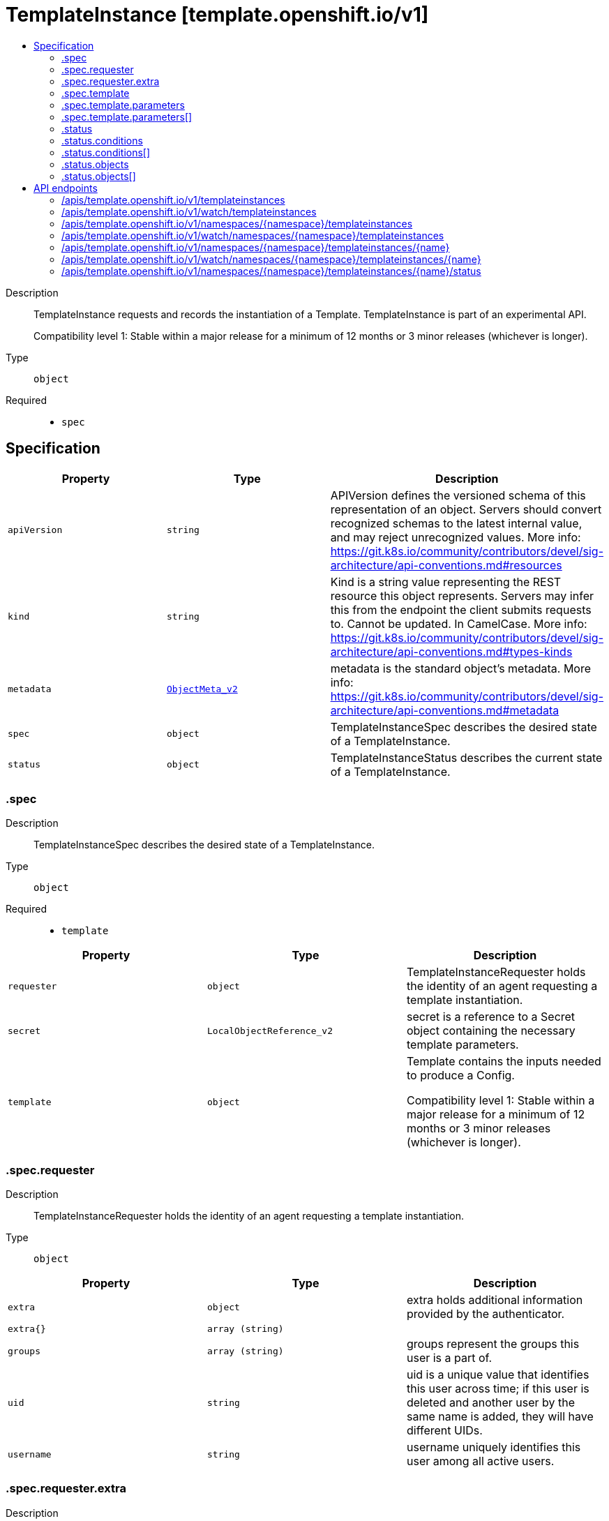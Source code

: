 // Automatically generated by 'openshift-apidocs-gen'. Do not edit.
:_mod-docs-content-type: ASSEMBLY
[id="templateinstance-template-openshift-io-v1"]
= TemplateInstance [template.openshift.io/v1]
:toc: macro
:toc-title:

toc::[]


Description::
+
--
TemplateInstance requests and records the instantiation of a Template. TemplateInstance is part of an experimental API.

Compatibility level 1: Stable within a major release for a minimum of 12 months or 3 minor releases (whichever is longer).
--

Type::
  `object`

Required::
  - `spec`


== Specification

[cols="1,1,1",options="header"]
|===
| Property | Type | Description

| `apiVersion`
| `string`
| APIVersion defines the versioned schema of this representation of an object. Servers should convert recognized schemas to the latest internal value, and may reject unrecognized values. More info: https://git.k8s.io/community/contributors/devel/sig-architecture/api-conventions.md#resources

| `kind`
| `string`
| Kind is a string value representing the REST resource this object represents. Servers may infer this from the endpoint the client submits requests to. Cannot be updated. In CamelCase. More info: https://git.k8s.io/community/contributors/devel/sig-architecture/api-conventions.md#types-kinds

| `metadata`
| xref:../objects/index.adoc#io-k8s-apimachinery-pkg-apis-meta-v1-ObjectMeta_v2[`ObjectMeta_v2`]
| metadata is the standard object's metadata. More info: https://git.k8s.io/community/contributors/devel/sig-architecture/api-conventions.md#metadata

| `spec`
| `object`
| TemplateInstanceSpec describes the desired state of a TemplateInstance.

| `status`
| `object`
| TemplateInstanceStatus describes the current state of a TemplateInstance.

|===
=== .spec
Description::
+
--
TemplateInstanceSpec describes the desired state of a TemplateInstance.
--

Type::
  `object`

Required::
  - `template`



[cols="1,1,1",options="header"]
|===
| Property | Type | Description

| `requester`
| `object`
| TemplateInstanceRequester holds the identity of an agent requesting a template instantiation.

| `secret`
| `LocalObjectReference_v2`
| secret is a reference to a Secret object containing the necessary template parameters.

| `template`
| `object`
| Template contains the inputs needed to produce a Config.

Compatibility level 1: Stable within a major release for a minimum of 12 months or 3 minor releases (whichever is longer).

|===
=== .spec.requester
Description::
+
--
TemplateInstanceRequester holds the identity of an agent requesting a template instantiation.
--

Type::
  `object`




[cols="1,1,1",options="header"]
|===
| Property | Type | Description

| `extra`
| `object`
| extra holds additional information provided by the authenticator.

| `extra{}`
| `array (string)`
|

| `groups`
| `array (string)`
| groups represent the groups this user is a part of.

| `uid`
| `string`
| uid is a unique value that identifies this user across time; if this user is deleted and another user by the same name is added, they will have different UIDs.

| `username`
| `string`
| username uniquely identifies this user among all active users.

|===
=== .spec.requester.extra
Description::
+
--
extra holds additional information provided by the authenticator.
--

Type::
  `object`




=== .spec.template
Description::
+
--
Template contains the inputs needed to produce a Config.

Compatibility level 1: Stable within a major release for a minimum of 12 months or 3 minor releases (whichever is longer).
--

Type::
  `object`

Required::
  - `objects`



[cols="1,1,1",options="header"]
|===
| Property | Type | Description

| `apiVersion`
| `string`
| APIVersion defines the versioned schema of this representation of an object. Servers should convert recognized schemas to the latest internal value, and may reject unrecognized values. More info: https://git.k8s.io/community/contributors/devel/sig-architecture/api-conventions.md#resources

| `kind`
| `string`
| Kind is a string value representing the REST resource this object represents. Servers may infer this from the endpoint the client submits requests to. Cannot be updated. In CamelCase. More info: https://git.k8s.io/community/contributors/devel/sig-architecture/api-conventions.md#types-kinds

| `labels`
| `object (string)`
| labels is a optional set of labels that are applied to every object during the Template to Config transformation.

| `message`
| `string`
| message is an optional instructional message that will be displayed when this template is instantiated. This field should inform the user how to utilize the newly created resources. Parameter substitution will be performed on the message before being displayed so that generated credentials and other parameters can be included in the output.

| `metadata`
| xref:../objects/index.adoc#io-k8s-apimachinery-pkg-apis-meta-v1-ObjectMeta_v2[`ObjectMeta_v2`]
| metadata is the standard object's metadata. More info: https://git.k8s.io/community/contributors/devel/sig-architecture/api-conventions.md#metadata

| `objects`
| xref:../objects/index.adoc#io-k8s-apimachinery-pkg-runtime-RawExtension[`array (RawExtension)`]
| objects is an array of resources to include in this template. If a namespace value is hardcoded in the object, it will be removed during template instantiation, however if the namespace value is, or contains, a ${PARAMETER_REFERENCE}, the resolved value after parameter substitution will be respected and the object will be created in that namespace.

| `parameters`
| `array`
| parameters is an optional array of Parameters used during the Template to Config transformation.

| `parameters[]`
| `object`
| Parameter defines a name/value variable that is to be processed during the Template to Config transformation.

|===
=== .spec.template.parameters
Description::
+
--
parameters is an optional array of Parameters used during the Template to Config transformation.
--

Type::
  `array`




=== .spec.template.parameters[]
Description::
+
--
Parameter defines a name/value variable that is to be processed during the Template to Config transformation.
--

Type::
  `object`

Required::
  - `name`



[cols="1,1,1",options="header"]
|===
| Property | Type | Description

| `description`
| `string`
| Description of a parameter. Optional.

| `displayName`
| `string`
| Optional: The name that will show in UI instead of parameter 'Name'

| `from`
| `string`
| From is an input value for the generator. Optional.

| `generate`
| `string`
| generate specifies the generator to be used to generate random string from an input value specified by From field. The result string is stored into Value field. If empty, no generator is being used, leaving the result Value untouched. Optional.

The only supported generator is "expression", which accepts a "from" value in the form of a simple regular expression containing the range expression "[a-zA-Z0-9]", and the length expression "a{length}".

Examples:

from             \| value ----------------------------- "test[0-9]{1}x"  \| "test7x" "[0-1]{8}"       \| "01001100" "0x[A-F0-9]{4}"  \| "0xB3AF" "[a-zA-Z0-9]{8}" \| "hW4yQU5i"

| `name`
| `string`
| Name must be set and it can be referenced in Template Items using ${PARAMETER_NAME}. Required.

| `required`
| `boolean`
| Optional: Indicates the parameter must have a value.  Defaults to false.

| `value`
| `string`
| Value holds the Parameter data. If specified, the generator will be ignored. The value replaces all occurrences of the Parameter ${Name} expression during the Template to Config transformation. Optional.

|===
=== .status
Description::
+
--
TemplateInstanceStatus describes the current state of a TemplateInstance.
--

Type::
  `object`




[cols="1,1,1",options="header"]
|===
| Property | Type | Description

| `conditions`
| `array`
| conditions represent the latest available observations of a TemplateInstance's current state.

| `conditions[]`
| `object`
| TemplateInstanceCondition contains condition information for a TemplateInstance.

| `objects`
| `array`
| Objects references the objects created by the TemplateInstance.

| `objects[]`
| `object`
| TemplateInstanceObject references an object created by a TemplateInstance.

|===
=== .status.conditions
Description::
+
--
conditions represent the latest available observations of a TemplateInstance's current state.
--

Type::
  `array`




=== .status.conditions[]
Description::
+
--
TemplateInstanceCondition contains condition information for a TemplateInstance.
--

Type::
  `object`

Required::
  - `type`
  - `status`
  - `lastTransitionTime`
  - `reason`
  - `message`



[cols="1,1,1",options="header"]
|===
| Property | Type | Description

| `lastTransitionTime`
| xref:../objects/index.adoc#io-k8s-apimachinery-pkg-apis-meta-v1-Time[`Time`]
| LastTransitionTime is the last time a condition status transitioned from one state to another.

| `message`
| `string`
| Message is a human readable description of the details of the last transition, complementing reason.

| `reason`
| `string`
| Reason is a brief machine readable explanation for the condition's last transition.

| `status`
| `string`
| Status of the condition, one of True, False or Unknown.

| `type`
| `string`
| Type of the condition, currently Ready or InstantiateFailure.

|===
=== .status.objects
Description::
+
--
Objects references the objects created by the TemplateInstance.
--

Type::
  `array`




=== .status.objects[]
Description::
+
--
TemplateInstanceObject references an object created by a TemplateInstance.
--

Type::
  `object`




[cols="1,1,1",options="header"]
|===
| Property | Type | Description

| `ref`
| xref:../objects/index.adoc#io-k8s-api-core-v1-ObjectReference[`ObjectReference`]
| ref is a reference to the created object.  When used under .spec, only name and namespace are used; these can contain references to parameters which will be substituted following the usual rules.

|===

== API endpoints

The following API endpoints are available:

* `/apis/template.openshift.io/v1/templateinstances`
- `GET`: list or watch objects of kind TemplateInstance
* `/apis/template.openshift.io/v1/watch/templateinstances`
- `GET`: watch individual changes to a list of TemplateInstance. deprecated: use the &#x27;watch&#x27; parameter with a list operation instead.
* `/apis/template.openshift.io/v1/namespaces/{namespace}/templateinstances`
- `DELETE`: delete collection of TemplateInstance
- `GET`: list or watch objects of kind TemplateInstance
- `POST`: create a TemplateInstance
* `/apis/template.openshift.io/v1/watch/namespaces/{namespace}/templateinstances`
- `GET`: watch individual changes to a list of TemplateInstance. deprecated: use the &#x27;watch&#x27; parameter with a list operation instead.
* `/apis/template.openshift.io/v1/namespaces/{namespace}/templateinstances/{name}`
- `DELETE`: delete a TemplateInstance
- `GET`: read the specified TemplateInstance
- `PATCH`: partially update the specified TemplateInstance
- `PUT`: replace the specified TemplateInstance
* `/apis/template.openshift.io/v1/watch/namespaces/{namespace}/templateinstances/{name}`
- `GET`: watch changes to an object of kind TemplateInstance. deprecated: use the &#x27;watch&#x27; parameter with a list operation instead, filtered to a single item with the &#x27;fieldSelector&#x27; parameter.
* `/apis/template.openshift.io/v1/namespaces/{namespace}/templateinstances/{name}/status`
- `GET`: read status of the specified TemplateInstance
- `PATCH`: partially update status of the specified TemplateInstance
- `PUT`: replace status of the specified TemplateInstance


=== /apis/template.openshift.io/v1/templateinstances



HTTP method::
  `GET`

Description::
  list or watch objects of kind TemplateInstance


.HTTP responses
[cols="1,1",options="header"]
|===
| HTTP code | Reponse body
| 200 - OK
| xref:../objects/index.adoc#com-github-openshift-api-template-v1-TemplateInstanceList[`TemplateInstanceList`] schema
| 401 - Unauthorized
| Empty
|===


=== /apis/template.openshift.io/v1/watch/templateinstances



HTTP method::
  `GET`

Description::
  watch individual changes to a list of TemplateInstance. deprecated: use the &#x27;watch&#x27; parameter with a list operation instead.


.HTTP responses
[cols="1,1",options="header"]
|===
| HTTP code | Reponse body
| 200 - OK
| xref:../objects/index.adoc#io-k8s-apimachinery-pkg-apis-meta-v1-WatchEvent[`WatchEvent`] schema
| 401 - Unauthorized
| Empty
|===


=== /apis/template.openshift.io/v1/namespaces/{namespace}/templateinstances



HTTP method::
  `DELETE`

Description::
  delete collection of TemplateInstance


.Query parameters
[cols="1,1,2",options="header"]
|===
| Parameter | Type | Description
| `dryRun`
| `string`
| When present, indicates that modifications should not be persisted. An invalid or unrecognized dryRun directive will result in an error response and no further processing of the request. Valid values are: - All: all dry run stages will be processed
|===


.HTTP responses
[cols="1,1",options="header"]
|===
| HTTP code | Reponse body
| 200 - OK
| xref:../objects/index.adoc#io-k8s-apimachinery-pkg-apis-meta-v1-Status_v9[`Status_v9`] schema
| 401 - Unauthorized
| Empty
|===

HTTP method::
  `GET`

Description::
  list or watch objects of kind TemplateInstance




.HTTP responses
[cols="1,1",options="header"]
|===
| HTTP code | Reponse body
| 200 - OK
| xref:../objects/index.adoc#com-github-openshift-api-template-v1-TemplateInstanceList[`TemplateInstanceList`] schema
| 401 - Unauthorized
| Empty
|===

HTTP method::
  `POST`

Description::
  create a TemplateInstance


.Query parameters
[cols="1,1,2",options="header"]
|===
| Parameter | Type | Description
| `dryRun`
| `string`
| When present, indicates that modifications should not be persisted. An invalid or unrecognized dryRun directive will result in an error response and no further processing of the request. Valid values are: - All: all dry run stages will be processed
| `fieldValidation`
| `string`
| fieldValidation instructs the server on how to handle objects in the request (POST/PUT/PATCH) containing unknown or duplicate fields. Valid values are: - Ignore: This will ignore any unknown fields that are silently dropped from the object, and will ignore all but the last duplicate field that the decoder encounters. This is the default behavior prior to v1.23. - Warn: This will send a warning via the standard warning response header for each unknown field that is dropped from the object, and for each duplicate field that is encountered. The request will still succeed if there are no other errors, and will only persist the last of any duplicate fields. This is the default in v1.23+ - Strict: This will fail the request with a BadRequest error if any unknown fields would be dropped from the object, or if any duplicate fields are present. The error returned from the server will contain all unknown and duplicate fields encountered.
|===

.Body parameters
[cols="1,1,2",options="header"]
|===
| Parameter | Type | Description
| `body`
| xref:../template_apis/templateinstance-template-openshift-io-v1.adoc#templateinstance-template-openshift-io-v1[`TemplateInstance`] schema
|
|===

.HTTP responses
[cols="1,1",options="header"]
|===
| HTTP code | Reponse body
| 200 - OK
| xref:../template_apis/templateinstance-template-openshift-io-v1.adoc#templateinstance-template-openshift-io-v1[`TemplateInstance`] schema
| 201 - Created
| xref:../template_apis/templateinstance-template-openshift-io-v1.adoc#templateinstance-template-openshift-io-v1[`TemplateInstance`] schema
| 202 - Accepted
| xref:../template_apis/templateinstance-template-openshift-io-v1.adoc#templateinstance-template-openshift-io-v1[`TemplateInstance`] schema
| 401 - Unauthorized
| Empty
|===


=== /apis/template.openshift.io/v1/watch/namespaces/{namespace}/templateinstances



HTTP method::
  `GET`

Description::
  watch individual changes to a list of TemplateInstance. deprecated: use the &#x27;watch&#x27; parameter with a list operation instead.


.HTTP responses
[cols="1,1",options="header"]
|===
| HTTP code | Reponse body
| 200 - OK
| xref:../objects/index.adoc#io-k8s-apimachinery-pkg-apis-meta-v1-WatchEvent[`WatchEvent`] schema
| 401 - Unauthorized
| Empty
|===


=== /apis/template.openshift.io/v1/namespaces/{namespace}/templateinstances/{name}

.Global path parameters
[cols="1,1,2",options="header"]
|===
| Parameter | Type | Description
| `name`
| `string`
| name of the TemplateInstance
|===


HTTP method::
  `DELETE`

Description::
  delete a TemplateInstance


.Query parameters
[cols="1,1,2",options="header"]
|===
| Parameter | Type | Description
| `dryRun`
| `string`
| When present, indicates that modifications should not be persisted. An invalid or unrecognized dryRun directive will result in an error response and no further processing of the request. Valid values are: - All: all dry run stages will be processed
|===


.HTTP responses
[cols="1,1",options="header"]
|===
| HTTP code | Reponse body
| 200 - OK
| xref:../objects/index.adoc#io-k8s-apimachinery-pkg-apis-meta-v1-Status_v9[`Status_v9`] schema
| 202 - Accepted
| xref:../objects/index.adoc#io-k8s-apimachinery-pkg-apis-meta-v1-Status_v9[`Status_v9`] schema
| 401 - Unauthorized
| Empty
|===

HTTP method::
  `GET`

Description::
  read the specified TemplateInstance


.HTTP responses
[cols="1,1",options="header"]
|===
| HTTP code | Reponse body
| 200 - OK
| xref:../template_apis/templateinstance-template-openshift-io-v1.adoc#templateinstance-template-openshift-io-v1[`TemplateInstance`] schema
| 401 - Unauthorized
| Empty
|===

HTTP method::
  `PATCH`

Description::
  partially update the specified TemplateInstance


.Query parameters
[cols="1,1,2",options="header"]
|===
| Parameter | Type | Description
| `dryRun`
| `string`
| When present, indicates that modifications should not be persisted. An invalid or unrecognized dryRun directive will result in an error response and no further processing of the request. Valid values are: - All: all dry run stages will be processed
| `fieldValidation`
| `string`
| fieldValidation instructs the server on how to handle objects in the request (POST/PUT/PATCH) containing unknown or duplicate fields. Valid values are: - Ignore: This will ignore any unknown fields that are silently dropped from the object, and will ignore all but the last duplicate field that the decoder encounters. This is the default behavior prior to v1.23. - Warn: This will send a warning via the standard warning response header for each unknown field that is dropped from the object, and for each duplicate field that is encountered. The request will still succeed if there are no other errors, and will only persist the last of any duplicate fields. This is the default in v1.23+ - Strict: This will fail the request with a BadRequest error if any unknown fields would be dropped from the object, or if any duplicate fields are present. The error returned from the server will contain all unknown and duplicate fields encountered.
|===


.HTTP responses
[cols="1,1",options="header"]
|===
| HTTP code | Reponse body
| 200 - OK
| xref:../template_apis/templateinstance-template-openshift-io-v1.adoc#templateinstance-template-openshift-io-v1[`TemplateInstance`] schema
| 201 - Created
| xref:../template_apis/templateinstance-template-openshift-io-v1.adoc#templateinstance-template-openshift-io-v1[`TemplateInstance`] schema
| 401 - Unauthorized
| Empty
|===

HTTP method::
  `PUT`

Description::
  replace the specified TemplateInstance


.Query parameters
[cols="1,1,2",options="header"]
|===
| Parameter | Type | Description
| `dryRun`
| `string`
| When present, indicates that modifications should not be persisted. An invalid or unrecognized dryRun directive will result in an error response and no further processing of the request. Valid values are: - All: all dry run stages will be processed
| `fieldValidation`
| `string`
| fieldValidation instructs the server on how to handle objects in the request (POST/PUT/PATCH) containing unknown or duplicate fields. Valid values are: - Ignore: This will ignore any unknown fields that are silently dropped from the object, and will ignore all but the last duplicate field that the decoder encounters. This is the default behavior prior to v1.23. - Warn: This will send a warning via the standard warning response header for each unknown field that is dropped from the object, and for each duplicate field that is encountered. The request will still succeed if there are no other errors, and will only persist the last of any duplicate fields. This is the default in v1.23+ - Strict: This will fail the request with a BadRequest error if any unknown fields would be dropped from the object, or if any duplicate fields are present. The error returned from the server will contain all unknown and duplicate fields encountered.
|===

.Body parameters
[cols="1,1,2",options="header"]
|===
| Parameter | Type | Description
| `body`
| xref:../template_apis/templateinstance-template-openshift-io-v1.adoc#templateinstance-template-openshift-io-v1[`TemplateInstance`] schema
|
|===

.HTTP responses
[cols="1,1",options="header"]
|===
| HTTP code | Reponse body
| 200 - OK
| xref:../template_apis/templateinstance-template-openshift-io-v1.adoc#templateinstance-template-openshift-io-v1[`TemplateInstance`] schema
| 201 - Created
| xref:../template_apis/templateinstance-template-openshift-io-v1.adoc#templateinstance-template-openshift-io-v1[`TemplateInstance`] schema
| 401 - Unauthorized
| Empty
|===


=== /apis/template.openshift.io/v1/watch/namespaces/{namespace}/templateinstances/{name}

.Global path parameters
[cols="1,1,2",options="header"]
|===
| Parameter | Type | Description
| `name`
| `string`
| name of the TemplateInstance
|===


HTTP method::
  `GET`

Description::
  watch changes to an object of kind TemplateInstance. deprecated: use the &#x27;watch&#x27; parameter with a list operation instead, filtered to a single item with the &#x27;fieldSelector&#x27; parameter.


.HTTP responses
[cols="1,1",options="header"]
|===
| HTTP code | Reponse body
| 200 - OK
| xref:../objects/index.adoc#io-k8s-apimachinery-pkg-apis-meta-v1-WatchEvent[`WatchEvent`] schema
| 401 - Unauthorized
| Empty
|===


=== /apis/template.openshift.io/v1/namespaces/{namespace}/templateinstances/{name}/status

.Global path parameters
[cols="1,1,2",options="header"]
|===
| Parameter | Type | Description
| `name`
| `string`
| name of the TemplateInstance
|===


HTTP method::
  `GET`

Description::
  read status of the specified TemplateInstance


.HTTP responses
[cols="1,1",options="header"]
|===
| HTTP code | Reponse body
| 200 - OK
| xref:../template_apis/templateinstance-template-openshift-io-v1.adoc#templateinstance-template-openshift-io-v1[`TemplateInstance`] schema
| 401 - Unauthorized
| Empty
|===

HTTP method::
  `PATCH`

Description::
  partially update status of the specified TemplateInstance


.Query parameters
[cols="1,1,2",options="header"]
|===
| Parameter | Type | Description
| `dryRun`
| `string`
| When present, indicates that modifications should not be persisted. An invalid or unrecognized dryRun directive will result in an error response and no further processing of the request. Valid values are: - All: all dry run stages will be processed
| `fieldValidation`
| `string`
| fieldValidation instructs the server on how to handle objects in the request (POST/PUT/PATCH) containing unknown or duplicate fields. Valid values are: - Ignore: This will ignore any unknown fields that are silently dropped from the object, and will ignore all but the last duplicate field that the decoder encounters. This is the default behavior prior to v1.23. - Warn: This will send a warning via the standard warning response header for each unknown field that is dropped from the object, and for each duplicate field that is encountered. The request will still succeed if there are no other errors, and will only persist the last of any duplicate fields. This is the default in v1.23+ - Strict: This will fail the request with a BadRequest error if any unknown fields would be dropped from the object, or if any duplicate fields are present. The error returned from the server will contain all unknown and duplicate fields encountered.
|===


.HTTP responses
[cols="1,1",options="header"]
|===
| HTTP code | Reponse body
| 200 - OK
| xref:../template_apis/templateinstance-template-openshift-io-v1.adoc#templateinstance-template-openshift-io-v1[`TemplateInstance`] schema
| 201 - Created
| xref:../template_apis/templateinstance-template-openshift-io-v1.adoc#templateinstance-template-openshift-io-v1[`TemplateInstance`] schema
| 401 - Unauthorized
| Empty
|===

HTTP method::
  `PUT`

Description::
  replace status of the specified TemplateInstance


.Query parameters
[cols="1,1,2",options="header"]
|===
| Parameter | Type | Description
| `dryRun`
| `string`
| When present, indicates that modifications should not be persisted. An invalid or unrecognized dryRun directive will result in an error response and no further processing of the request. Valid values are: - All: all dry run stages will be processed
| `fieldValidation`
| `string`
| fieldValidation instructs the server on how to handle objects in the request (POST/PUT/PATCH) containing unknown or duplicate fields. Valid values are: - Ignore: This will ignore any unknown fields that are silently dropped from the object, and will ignore all but the last duplicate field that the decoder encounters. This is the default behavior prior to v1.23. - Warn: This will send a warning via the standard warning response header for each unknown field that is dropped from the object, and for each duplicate field that is encountered. The request will still succeed if there are no other errors, and will only persist the last of any duplicate fields. This is the default in v1.23+ - Strict: This will fail the request with a BadRequest error if any unknown fields would be dropped from the object, or if any duplicate fields are present. The error returned from the server will contain all unknown and duplicate fields encountered.
|===

.Body parameters
[cols="1,1,2",options="header"]
|===
| Parameter | Type | Description
| `body`
| xref:../template_apis/templateinstance-template-openshift-io-v1.adoc#templateinstance-template-openshift-io-v1[`TemplateInstance`] schema
|
|===

.HTTP responses
[cols="1,1",options="header"]
|===
| HTTP code | Reponse body
| 200 - OK
| xref:../template_apis/templateinstance-template-openshift-io-v1.adoc#templateinstance-template-openshift-io-v1[`TemplateInstance`] schema
| 201 - Created
| xref:../template_apis/templateinstance-template-openshift-io-v1.adoc#templateinstance-template-openshift-io-v1[`TemplateInstance`] schema
| 401 - Unauthorized
| Empty
|===



